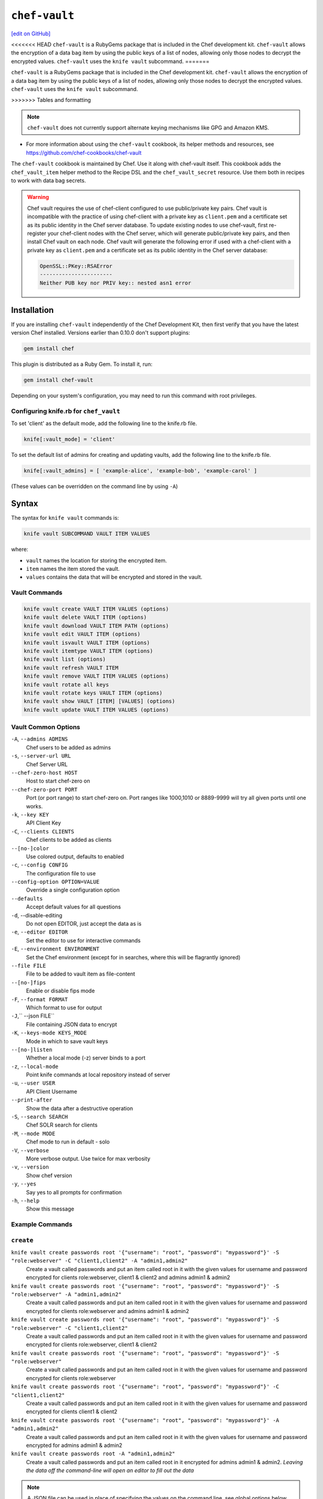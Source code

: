 =====================================================
``chef-vault``
=====================================================
`[edit on GitHub] <https://github.com/chef/chef-web-docs/blob/master/chef_master/source/chef_vault.rst>`__

<<<<<<< HEAD
``chef-vault`` is a RubyGems package that is included in the Chef development kit. ``chef-vault`` allows the encryption of a data bag item by using the public keys of a list of nodes, allowing only those nodes to decrypt the encrypted values. ``chef-vault`` uses the ``knife vault`` subcommand. 
=======

``chef-vault`` is a RubyGems package that is included in the Chef development kit. ``chef-vault`` allows the encryption of a data bag item by using the public keys of a list of nodes, allowing only those nodes to decrypt the encrypted values. ``chef-vault`` uses the ``knife vault`` subcommand. 

>>>>>>> Tables and formatting

.. note:: ``chef-vault`` does not currently support alternate keying mechanisms like GPG and Amazon KMS. 

* For more information about using the ``chef-vault`` cookbook, its helper methods and resources, see https://github.com/chef-cookbooks/chef-vault

The ``chef-vault`` cookbook is maintained by Chef. Use it along with chef-vault itself. This cookbook adds the ``chef_vault_item`` helper method to the Recipe DSL and the ``chef_vault_secret`` resource. Use them both in recipes to work with data bag secrets.

.. warning:: 

   Chef vault requires the use of chef-client configured to use public/private key pairs. Chef vault is incompatible with the practice of using chef-client with a private key as ``client.pem`` and a certificate set as its public identity in the Chef server database. To update existing nodes to use chef-vault, first re-register your chef-client nodes with the Chef server, which will generate public/private key pairs, and then install Chef vault on each node. Chef vault will generate the following error if used with a chef-client with a private key as ``client.pem`` and a certificate set as its public identity in the Chef server database:

   .. code-block:: none

      OpenSSL::PKey::RSAError
      -----------------------
      Neither PUB key nor PRIV key:: nested asn1 error

Installation
=====================================================
If you are installing ``chef-vault`` independently of the Chef Development Kit, then first verify that you have  the latest version Chef installed. Versions earlier than 0.10.0 don't support plugins:

.. code-block:: shell

    gem install chef

This plugin is distributed as a Ruby Gem. To install it, run:

.. code-block:: shell

    gem install chef-vault

Depending on your system's configuration, you may need to run this command
with root privileges.

Configuring knife.rb for ``chef_vault``
------------------------------------------------------
To set 'client' as the default mode, add the following line to the knife.rb file.

.. code-block:: shell

      knife[:vault_mode] = 'client'

To set the default list of admins for creating and updating vaults, add the following line to the knife.rb file.

.. code-block:: shell
      
      knife[:vault_admins] = [ 'example-alice', 'example-bob', 'example-carol' ]

(These values can be overridden on the command line by using ``-A``)

Syntax
=====================================================
The syntax for ``knife vault`` commands is: 

.. code-block:: shell
   
   knife vault SUBCOMMAND VAULT ITEM VALUES

where:

* ``vault`` names the location for storing the encrypted item.  
* ``item`` names the item stored the vault. 
* ``values`` contains the data that will be encrypted and stored in the vault.

Vault Commands
--------------------------------------

.. code-block:: shell

   knife vault create VAULT ITEM VALUES (options)
   knife vault delete VAULT ITEM (options)
   knife vault download VAULT ITEM PATH (options)
   knife vault edit VAULT ITEM (options)
   knife vault isvault VAULT ITEM (options)
   knife vault itemtype VAULT ITEM (options)
   knife vault list (options)
   knife vault refresh VAULT ITEM
   knife vault remove VAULT ITEM VALUES (options)
   knife vault rotate all keys
   knife vault rotate keys VAULT ITEM (options)
   knife vault show VAULT [ITEM] [VALUES] (options)
   knife vault update VAULT ITEM VALUES (options)


Vault Common Options
--------------------------------------------------

``-A``, ``--admins ADMINS``
      Chef users to be added as admins

``-s``, ``--server-url URL``
      Chef Server URL

``--chef-zero-host HOST``
      Host to start chef-zero on

``--chef-zero-port PORT``
      Port (or port range) to start chef-zero on.  Port ranges like 1000,1010 or 8889-9999 will try all given ports until one works.

``-k``, ``--key KEY``
      API Client Key

``-C``, ``--clients CLIENTS``
      Chef clients to be added as clients

``--[no-]color``
      Use colored output, defaults to enabled

``-c``, ``--config CONFIG``
      The configuration file to use

``--config-option OPTION=VALUE``
      Override a single configuration option

``--defaults``
      Accept default values for all questions

``-d``, --disable-editing
      Do not open EDITOR, just accept the data as is

``-e``, ``--editor EDITOR``
      Set the editor to use for interactive commands

``-E``, ``--environment ENVIRONMENT``
      Set the Chef environment (except for in searches, where this will be flagrantly ignored)

``--file FILE``
      File to be added to vault item as file-content

``--[no-]fips``
      Enable or disable fips mode

``-F``, ``--format FORMAT``
      Which format to use for output

``-J``,`` --json FILE``
      File containing JSON data to encrypt

``-K``, ``--keys-mode KEYS_MODE``
      Mode in which to save vault keys

``--[no-]listen``
      Whether a local mode (-z) server binds to a port

``-z``, ``--local-mode``
      Point knife commands at local repository instead of server

``-u``, ``--user USER``
      API Client Username

``--print-after``
      Show the data after a destructive operation

``-S``, ``--search SEARCH``
      Chef SOLR search for clients

``-M``, ``--mode MODE``
      Chef mode to run in default - solo

``-V``, ``--verbose``
      More verbose output. Use twice for max verbosity

``-v``, ``--version``
      Show chef version

``-y``, ``--yes``
      Say yes to all prompts for confirmation

``-h``, ``--help``
      Show this message

Example Commands
--------------------------------------------------

``create``
--------------------------------------------------
``knife vault create passwords root '{"username": "root", "password": "mypassword"}' -S "role:webserver" -C "client1,client2" -A "admin1,admin2"``
      Create a vault called passwords and put an item called root in it with the given values for username and password encrypted for clients role:webserver, client1 & client2 and admins admin1 & admin2

``knife vault create passwords root '{"username": "root", "password": "mypassword"}' -S "role:webserver" -A "admin1,admin2"``
      Create a vault called passwords and put an item called root in it with the given values for username and password encrypted for clients role:webserver and admins admin1 & admin2

``knife vault create passwords root '{"username": "root", "password": "mypassword"}' -S "role:webserver" -C "client1,client2"``
      Create a vault called passwords and put an item called root in it with the given values for username and password encrypted for clients role:webserver, client1 & client2

``knife vault create passwords root '{"username": "root", "password": "mypassword"}' -S "role:webserver"``
      Create a vault called passwords and put an item called root in it with the given values for username and password encrypted for clients role:webserver

``knife vault create passwords root '{"username": "root", "password": "mypassword"}' -C "client1,client2"``
      Create a vault called passwords and put an item called root in it with the given values for username and password encrypted for clients client1 & client2

``knife vault create passwords root '{"username": "root", "password": "mypassword"}' -A "admin1,admin2"``
      Create a vault called passwords and put an item called root in it with the given values for username and password encrypted for admins admin1 & admin2

``knife vault create passwords root -A "admin1,admin2"``
      Create a vault called passwords and put an item called root in it encrypted for admins admin1 & admin2.  *Leaving the data off the command-line will open an editor to fill out the data*

.. note:: A JSON file can be used in place of specifying the values on the command line, see global options below for details

``update``
--------------------------------------------------

``knife vault update passwords root '{"username": "root", "password": "mypassword"}'``
      Update the values in username and password in the vault passwords and item root.  Will overwrite existing values if values already exist!

``knife vault update passwords root '{"username": "root", "password": "mypassword"}' -S "role:webserver" -C "client1,client2" -A "admin1,admin2"``
      Update the values in username and password in the vault passwords and item root and add role:webserver, client1 & client2 to the encrypted clients and admin1 & admin2 to the encrypted admins.  Will overwrite existing values if values already exist!

``knife vault update passwords root '{"username": "root", "password": "mypassword"}' -S "role:webserver" -A "admin1,admin2"``
      Update the values in username and password in the vault passwords and item root and add role:webserver to the encrypted clients and admin1 & admin2 to the encrypted admins.  Will overwrite existing values if values already exist!

``knife vault update passwords root '{"username": "root", "password": "mypassword"}' -S "role:webserver"``
      Update the values in username and password in the vault passwords and item root and add role:webserver to the encrypted clients.  Will overwrite existing values if values already exist!

``knife vault update passwords root '{"username": "root", "password": "mypassword"}' -C "client1,client2"``
      Update the values in username and password in the vault passwords and item root and add client1 & client2 to the encrypted clients.  Will overwrite existing values if values already exist!

``knife vault update passwords root '{"username": "root", "password": "mypassword"}' -A "admin1,admin2"``
      Update the values in username and password in the vault passwords and item root and add admin1 & admin2 to the encrypted admins.  Will overwrite existing values if values already exist!

``knife vault update passwords root -S "role:webserver"``
      Add role:webserver to encrypted clients for the vault passwords and item root.

``knife vault update passwords root -C "client1,client2"``
      Add client1 & client2 to encrypted clients for the vault passwords and item root.

``knife vault update passwords root -A "admin1,admin2"``
      Add admin1 & admin2 to encrypted admins for the vault passwords and item root.

```knife vault update passwords root -S "role:webserver" -C "client1,client2" -A "admin1,admin2"``
      Add admin1 & admin2 to encrypted admins and role:webserver, client1 & client2 to encrypted clients for the vault passwords and item root.

``knife vault update passwords root -S "role:webserver" -A "admin1,admin2"``
      Add admin1 & admin2 to encrypted admins and role:webserver to encrypted clients for the vault passwords and item root.

``knife vault update passwords root -C "client1,client2" -A "admin1,admin2"``
Add admin1 & admin2 to encrypted admins and client1 & client2 to encrypted clients for the vault passwords and item root.

..Note:: A JSON file can be used in place of specifying the values on the command line, see global options below for details

``remove``
--------------------------------------------------
``knife vault remove passwords root '{"username": "root", "password": "mypassword"}'``
      Remove the values in username and password from the vault passwords and item root.

    
``knife vault remove passwords root '{"username": "root", "password": "mypassword"}' -S "role:webserver" -C "client1,client2" -A "admin1,admin2"``
      Remove the values in username and password from the vault passwords and item root and remove role:webserver, client1 & client2 from the encrypted clients and admin1 & admin2 from the encrypted admins.

``knife vault remove passwords root '{"username": "root", "password": "mypassword"}' -S "role:webserver" -A "admin1,admin2"``
      Remove the values in username and password from the vault passwords and item root and remove role:webserver from the encrypted clients and admin1 & admin2 from the encrypted admins.

``knife vault remove passwords root '{"username": "root", "password": "mypassword"}' -C "client1,client2" -A "admin1,admin2"``
      Remove the values in username and password from the vault passwords and item root and remove client1 & client2 from the encrypted clients and admin1 & admin2 from the encrypted admins.

``knife vault remove passwords root '{"username": "root", "password": "mypassword"}' -S "role:webserver"``
      Remove the values in username and password from the vault passwords and item root and remove role:webserver from the encrypted clients.

``knife vault remove passwords root '{"username": "root", "password": "mypassword"}' -C "client1,client2"``
      Remove the values in username and password from the vault passwords and item root and remove client1 & client2 from the encrypted clients.

``knife vault remove passwords root '{"username": "root", "password": "mypassword"}' -A "admin1,admin2"``
      Remove the values in username and password from the vault passwords and item root and remove admin1 & admin2 from the encrypted admins.

``knife vault remove passwords root -S "role:webserver" -C "client1,client2" -A "admin1,admin2"``
      Remove admin1 & admin2 from encrypted admins and role:webserver, client1 & client2 from encrypted clients for the vault passwords and item root.

``knife vault remove passwords root -S "role:webserver" -A "admin1,admin2"``
      Remove admin1 & admin2 from encrypted admins and role:webserver from encrypted clients for the vault passwords and item root.

``knife vault remove passwords root -S "role:webserver"``
      Remove role:webserver from encrypted clients for the vault passwords and item root.

``knife vault remove passwords root -C "client1,client2"``
      Remove client1 & client2 from encrypted clients for the vault passwords and item root.

``knife vault remove passwords root -A "admin1,admin2"``
      Remove admin1 & admin2 from encrypted admins for the vault passwords and item root.

``delete``
--------------------------------------------------
``knife vault delete passwords root``
      Delete the item root from the vault passwords

``show``
--------------------------------------------------
``knife vault show passwords``
      Show the items in a vault

``knife vault show passwords root -Fjson``
      Show the entire root item in the passwords vault and print in JSON format.

``knife vault show passwords root -Fjson -p all``
      Show the entire root item in the passwords vault and print in JSON format, including the search query, clients, and admins.

``knife vault show passwords root "username, password"``
      Show the username and password for the item root in the vault passwords.

``knife vault show certs user_pem "contents"``
      Show the contents for the item user_pem in the vault certs.

``edit``
--------------------------------------------------

``knife vault edit passwords root``
      Decrypt the entire root item in the passwords vault and open it in json format in your $EDITOR.  Writing and exiting out the editor will save and encrypt the vault item.


``download``
--------------------------------------------------
``knife vault download certs user_pem ~/downloaded_user_pem``
      Decrypt and download an encrypted file to the specified path.

``rotate keys``
--------------------------------------------------
``knife vault rotate keys passwords root``
      Rotate the shared key for the vault passwords and item root. The shared key is that which is used for the chef encrypted data bag item.

``knife vault rotate keys passwords root --clean-unknown-clients``
      To remove clients which have been deleted from Chef but not from the vault, add the --clean-unknown-clients switch:

``rotate all keys``
--------------------------------------------------
``knife vault rotate all keys``
      Rotate the shared key for all vaults and items. The shared key is that which is used for the chef encrypted data bag item. 

``knife vault rotate keys passwords root --clean-unknown-clients``
      Removes clients which have been deleted from Chef but not from the vault.

``refresh``
--------------------------------------------------
``knife vault refresh VAULT ITEM``
      This command reads the search_query in the vault item, performs the search, and reapplies the results.

``knife vault refresh passwords root --clean-unknown-clients``
      To remove clients which have been deleted from Chef but not from the vault, add the --clean-unknown-clients switch:

``isvault``
--------------------------------------------------
``knife vault isvault VAULT ITEM``
      This command checks if the given item is a vault or not, and exit with a status of 0 if it is and 1 if it is not.

``itemtype``
--------------------------------------------------
``knife vault itemtype VAULT ITEM``
      This command outputs the type of the data bag item: normal, encrypted or vault

Global Options
------------------------------------------------------------

.. list-table::
   :header-rows: 1

   * - Short Command
     - Long Command
     - Description
     - Default
     - Valid Values
     - Sub-Commands
   * - ``-M``, ``MODE``
     - ``--mode MODE`` 
     - Chef mode to run in. Can be set in knife.rb 
     - ``solo`` 
     - ``solo``, ``client`` 
     - all
   * - ``-S`` ``SEARCH`` 
     - ``--search SEARCH``
     - Chef Server SOLR Search Of Nodes 
     - none
     - none
     - ``create``, ``remove`` , ``update``
   * - ``-A`` ``ADMINS`` 
     - ``--admins ADMINS``
     - Chef clients or users to be vault admins, can be comma list
     - none
     - none
     - ``create``, ``remove`` , ``update``
   * - ``-J`` ``FILE`` 
     - ``--json FILE`` 
     - JSON file to be used for values, will be merged with VALUES if VALUES is passed
     - none
     - none
     - ``create``, ``update``
   * - ``--file`` ``FILE``
     - none 
     - File that chef-vault should encrypt. It adds "file-content" & "file-name" keys to the vault item
     - none
     - none
     - ``create``, ``update``
   * - ``-p`` ``DATA`` 
     - ``--print DATA`` 
     - Print extra vault data
     - none
     - ``search``, ``clients``, ``admins``, ``all`` 
     - ``show``
   * - ``-F`` ``FORMAT`` 
     - ``--format FORMAT``
     - Format for decrypted output
     - summary
     - ``summary``, ``json``, ``yaml``, ``pp`` 
     - ``show``
   * - --clean-unknown-clients
     - none
     - Remove unknown clients during key rotation
     - none
     - none 
     - ``refresh``, ``remove``, ``rotate``

Options for knife bootstrap
=====================================================
.. tag chef_vault_knife_bootstrap_options

Use the following options with a validatorless bootstrap to specify items that are stored in chef-vault:

``--bootstrap-vault-file VAULT_FILE``
   The path to a JSON file that contains a list of vaults and items to be updated.

``--bootstrap-vault-item VAULT_ITEM``
   A single vault and item to update as ``vault:item``.

``--bootstrap-vault-json VAULT_JSON``
   A JSON string that contains a list of vaults and items to be updated.

   .. tag knife_bootstrap_vault_json

   For example:

   .. code-block:: none

      --bootstrap-vault-json '{ "vault1": ["item1", "item2"], "vault2": "item2" }'

   .. end_tag

.. end_tag

Using ``chef-vault`` in recipes
-----------------------------------------------
To use this gem in a recipe to decrypt data you must first install the gem
via a chef_gem resource. Once the gem is installed require the gem and then
you can create a new instance of ChefVault.

``chef-vault`` 1.0 style decryption is supported, however it has been
deprecated and chef-vault 2.0 decryption should be used instead

Example Code
--------------------------------------------------
.. code-block:: ruby

    chef_gem 'chef-vault' do
      compile_time true if respond_to?(:compile_time)
    end
    #
    require 'chef-vault'
    #
    item = ChefVault::Item.load("passwords", "root")
    item["password"]


Note that in this case, the gem needs to be installed at compile time
because the require statement is at the top-level of the recipe.  If
you move the require of chef-vault and the call to `::load` to
library or provider code, you can install the gem in the converge phase
instead.

Specifying an alternate node name or client key path
--------------------------------------------------------
Normally, the value of `Chef::Config[:node_name]` is used to find the
per-node encrypted secret in the keys data bag item, and the value of
`Chef::Config[:client_key]` is used to locate the private key to decrypt
this secret.

These can be overridden by passing a hash with the keys `:node_name` or
`:client_key_path` to `ChefVault::Item.load`:

.. code-block:: ruby

    item = ChefVault::Item.load(
      'passwords', 'root',
      node_name: 'service_foo',
      client_key_path: '/secure/place/service_foo.pem'
    )
    item['password']

The above example assumes that you have transferred
``/secure/place/service_foo.pem`` to your system via a secure channel.

This usage allows you to decrypt a vault using a key shared among several
nodes, which can be helpful when working in cloud environments or other
configurations where nodes are created dynamically.

chef_vault_item helper
--------------------------------------------------
The [chef-vault cookbook](https://supermarket.chef.io/cookbooks/chef-vault)
contains a recipe to install the chef-vault gem and a helper method
`chef_vault_helper` which makes it easier to test cookbooks that use
chef-vault using Test Kitchen.

Determining if Item is a Vault
--------------------------------------------------
ChefVault provides a helper method to determine if a data bag item is a vault,
which can be helpful if you produce a recipe for community consumption and want
to support both normal data bags and vaults:

.. code-block:: ruby

    if ChefVault::Item.vault?('passwords', 'root')
      item = ChefVault::Item.load('passwords', 'root')
    else
      item = Chef::DataBagItem.load('passwords', 'root')
    end


This functionality is also available from the command line as `knife vault isvault VAULT ITEM`.

Determining Data Bag Item Type
-----------------------------------------------------------------
ChefVault provides a helper method to determine the type of a data bag item.
It returns one of the symbols :normal, :encrypted or :vault

.. code-block:: ruby

    case ChefVault::Item.data_bag_item_type('passwords', 'root')
    when :normal
      ...
    when :encrypted
      ...
    when :vault
    end

This functionality is also available from the command line as `knife vault itemtype VAULT ITEM`.

Stand Alone Usage
------------------------------------------------------------------------
``chef-vault`` can be used as a stand alone binary to decrypt values stored in
Chef. It requires that Chef is installed on the system and that you have a
valid knife.rb. This is useful if you want to mix `chef-vault` into non-Chef
recipe code, for example some other script where you want to protect a
password.

It does still require that the data bag has been encrypted for the user's or
client's pem and pushed to the Chef server. It mixes Chef into the gem and
uses it to go grab the data bag.

Use ``chef-vault --help`` to see all all available options

Example usage (password)
--------------------------------------------------
    chef-vault -v passwords -i root -a password -k /etc/chef/knife.rb

Testing
----------------------------------------------------------------------------
To stub vault items in ChefSpec, use the
[chef-vault-testfixtures](https://rubygems.org/gems/chef-vault-testfixtures)
gem.

To fall back to unencrypted JSON files in Test Kitchen, use the
`chef_vault_item` helper in the aforementioned chef-vault cookbook.

For more information ...
=====================================================
For more information about chef-vault:

* ` Nell Shamrell-Harringon's blog post <https://blog.chef.io/2016/01/21/chef-vault-what-is-it-and-what-can-it-do-for-you/>`_
* `Joshua Timberman's blog post <https://www.chef.io/blog/2013/09/19/managing-secrets-with-chef-vault/>`_
